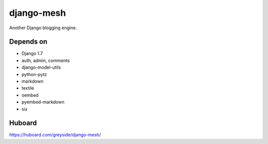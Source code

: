 ===========
django-mesh
===========

.. image:: https://travis-ci.org/greyside/django-mesh.svg?branch=master
    :target: https://travis-ci.org/greyside/django-mesh
.. image:: https://coveralls.io/repos/greyside/django-mesh/badge.png?branch=master
    :target: https://coveralls.io/r/greyside/django-mesh?branch=master

Another Django blogging engine.

Depends on
----------

* Django 1.7
* auth, admin, comments
* django-model-utils
* python-pytz
* markdown
* textile
* oembed
* pyembed-markdown
* six

Huboard
-------

https://huboard.com/greyside/django-mesh/
